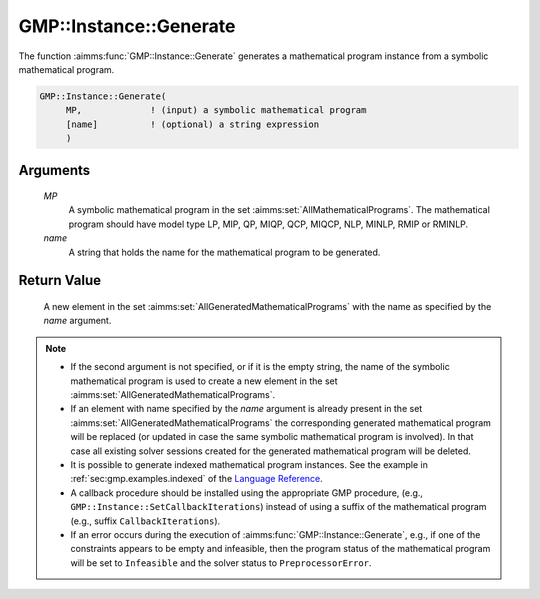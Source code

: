 .. aimms:function:: GMP::Instance::Generate(MP, name)

.. _GMP::Instance::Generate:

GMP::Instance::Generate
=======================

The function :aimms:func:`GMP::Instance::Generate` generates a mathematical
program instance from a symbolic mathematical program.

.. code-block:: aimms

    GMP::Instance::Generate(
         MP,             ! (input) a symbolic mathematical program
         [name]          ! (optional) a string expression
         )

Arguments
---------

    *MP*
        A symbolic mathematical program in the set :aimms:set:`AllMathematicalPrograms`. The mathematical
        program should have model type LP, MIP, QP, MIQP, QCP, MIQCP, NLP,
        MINLP, RMIP or RMINLP.

    *name*
        A string that holds the name for the mathematical program to be
        generated.

Return Value
------------

    A new element in the set :aimms:set:`AllGeneratedMathematicalPrograms` with the name as specified by the
    *name* argument.

.. note::

    -  If the second argument is not specified, or if it is the empty
       string, the name of the symbolic mathematical program is used to
       create a new element in the set :aimms:set:`AllGeneratedMathematicalPrograms`.

    -  If an element with name specified by the *name* argument is already
       present in the set :aimms:set:`AllGeneratedMathematicalPrograms` the corresponding generated mathematical
       program will be replaced (or updated in case the same symbolic
       mathematical program is involved). In that case all existing solver
       sessions created for the generated mathematical program will be
       deleted.

    -  It is possible to generate indexed mathematical program instances.
       See the example in :ref:`sec:gmp.examples.indexed` of the `Language Reference <https://documentation.aimms.com/language-reference/index.html>`__.

    -  A callback procedure should be installed using the appropriate GMP
       procedure, (e.g., ``GMP::Instance::SetCallbackIterations``) instead
       of using a suffix of the mathematical program (e.g., suffix
       ``CallbackIterations``).

    -  If an error occurs during the execution of
       :aimms:func:`GMP::Instance::Generate`, e.g., if one of the constraints appears
       to be empty and infeasible, then the program status of the
       mathematical program will be set to ``Infeasible`` and the solver
       status to ``PreprocessorError``.

.. seealso::

    The routines :aimms:func:`GMP::Instance::Delete` and :aimms:func:`GMP::Instance::SetCallbackIterations`.
